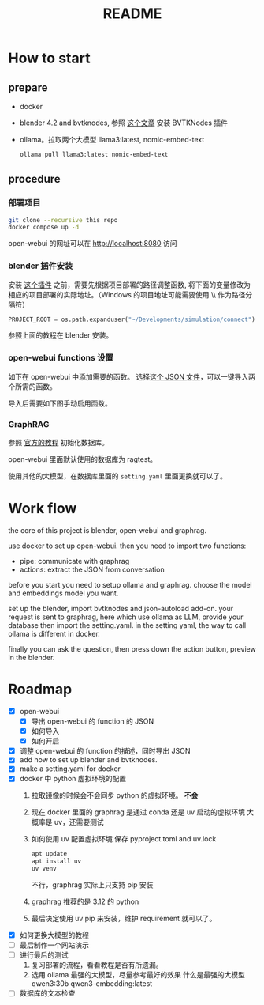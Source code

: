 #+title: README

* How to start

** prepare
- docker
- blender 4.2 and bvtknodes, 参照 [[https://github.com/2025-simulation/bvtknode][这个文章]] 安装 BVTKNodes 插件
- ollama。拉取两个大模型 llama3:latest, nomic-embed-text
  #+begin_src sh
    ollama pull llama3:latest nomic-embed-text
  #+end_src

** procedure
*** 部署项目
#+begin_src sh
  git clone --recursive this repo
  docker compose up -d
#+end_src

open-webui 的网址可以在 [[http://localhost:8080]] 访问

*** blender 插件安装

安装 [[file:connect/docker-version/bvtk-json-autoload.py][这个插件]] 之前，需要先根据项目部署的路径调整函数,
将下面的变量修改为相应的项目部署的实际地址。（Windows 的项目地址可能需要使用 \\ 作为路径分隔符）
#+begin_src python
  PROJECT_ROOT = os.path.expanduser("~/Developments/simulation/connect")
#+end_src

参照上面的教程在 blender 安装。

*** open-webui functions 设置
如下在 open-webui 中添加需要的函数。
[[file:statics/add-function-1.png]]
[[file:statics/add-function-2.png]]
选择[[file:connect/docker-version/open-webui-functions.json][这个 JSON 文件]]，可以一键导入两个所需的函数。


导入后需要如下图手动启用函数。
[[file:statics/enable-function.png]]

*** GraphRAG

参照 [[https://microsoft.github.io/graphrag/get_started/][官方的教程]] 初始化数据库。

open-webui 里面默认使用的数据库为 ragtest。

使用其他的大模型，在数据库里面的 ~setting.yaml~ 里面更换就可以了。
* Work flow

the core of this project is blender, open-webui and graphrag.

use docker to set up open-webui.
then you need to import two functions:
- pipe: communicate with graphrag
- actions: extract the JSON from conversation

before you start you need to setup ollama and graphrag.
choose the model and embeddings model you want.

set up the blender, import bvtknodes and json-autoload add-on.
your request is sent to graphrag, here which use ollama as LLM,
provide your database then import the setting.yaml. 
in the setting yaml, the way to call ollama is different in docker.

finally you can ask the question, then press down the action button, preview in the blender.

* Roadmap

- [X] open-webui
  - [X] 导出 open-webui 的 function 的 JSON
  - [X] 如何导入
  - [X] 如何开启
- [X] 调整 open-webui 的 function 的描述，同时导出 JSON
- [X] add how to set up blender and bvtknodes.
- [X] make a setting.yaml for docker
- [X] docker 中 python 虚拟环境的配置
  1. 拉取镜像的时候会不会同步 python 的虚拟环境。
     *不会*
  2. 现在 docker 里面的 graphrag 是通过 conda 还是 uv 启动的虚拟环境
     大概率是 uv，还需要测试
  3. 如何使用 uv 配置虚拟环境
     保存 pyproject.toml and uv.lock
     #+begin_src sh
       apt update
       apt install uv
       uv venv
     #+end_src
     不行，graphrag 实际上只支持 pip 安装
  4. graphrag 推荐的是 3.12 的 python
  5. 最后决定使用 uv pip 来安装，维护 requirement 就可以了。
- [X] 如何更换大模型的教程
- [ ] 最后制作一个网站演示
- [ ] 进行最后的测试
  1. 复习部署的流程，看看教程是否有所遗漏。
  2. 选用 ollama 最强的大模型，尽量参考最好的效果
     什么是最强的大模型
     qwen3:30b
     qwen3-embedding:latest
- [ ] 数据库的文本检查
